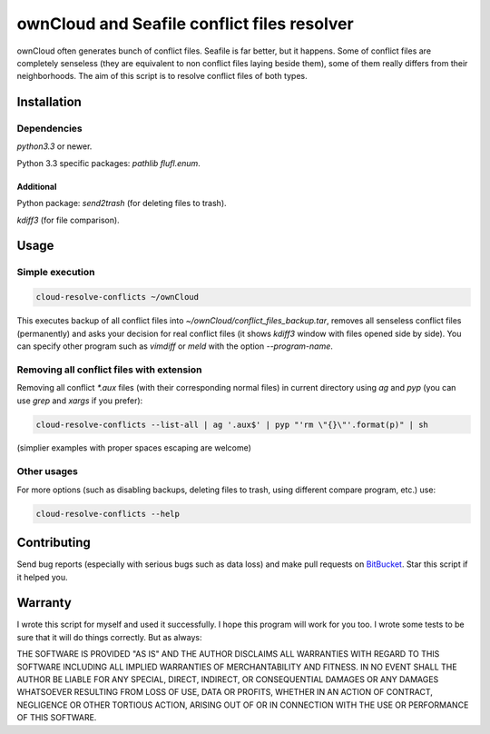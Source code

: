 ownCloud and Seafile conflict files resolver
============================================

ownCloud often generates bunch of conflict files. Seafile is far better, but it happens. Some of conflict files are completely senseless (they are equivalent to non conflict files laying beside them), some of them really differs from their neighborhoods. The aim of this script is to resolve conflict files of both types. 

Installation
------------

Dependencies
~~~~~~~~~~~~

`python3.3` or newer.

Python 3.3 specific packages: `pathlib flufl.enum`.

Additional
""""""""""

Python package: `send2trash` (for deleting files to trash).

`kdiff3` (for file comparison).


Usage
-----

Simple execution
~~~~~~~~~~~~~~~~

.. code:: bash

   cloud-resolve-conflicts ~/ownCloud

This executes backup of all conflict files into `~/ownCloud/conflict_files_backup.tar`, removes all senseless conflict files (permanently) and asks your decision for real conflict files (it shows `kdiff3` window with files opened side by side). You can specify other program such as `vimdiff` or `meld` with the option `--program-name`.

Removing all conflict files with extension
~~~~~~~~~~~~~~~~~~~~~~~~~~~~~~~~~~~~~~~~~~

Removing all conflict `*.aux` files (with their corresponding normal files) in current directory using `ag` and `pyp` (you can use `grep` and `xargs` if you prefer):

.. code:: bash

   cloud-resolve-conflicts --list-all | ag '.aux$' | pyp "'rm \"{}\"'.format(p)" | sh

(simplier examples with proper spaces escaping are welcome)

Other usages
~~~~~~~~~~~~

For more options (such as disabling backups, deleting files to trash, using different compare program, etc.) use:

.. code:: bash

   cloud-resolve-conflicts --help

Contributing
------------

Send bug reports (especially with serious bugs such as data loss) and make pull requests on BitBucket_. Star this script if it helped you.

Warranty
--------

I wrote this script for myself and used it successfully. I hope this program will work for you too. I wrote some tests to be sure that it will do things correctly. But as always:

THE SOFTWARE IS PROVIDED "AS IS" AND THE AUTHOR DISCLAIMS ALL WARRANTIES WITH REGARD TO THIS SOFTWARE INCLUDING ALL IMPLIED WARRANTIES OF MERCHANTABILITY AND FITNESS. IN NO EVENT SHALL THE AUTHOR BE LIABLE FOR ANY SPECIAL, DIRECT, INDIRECT, OR CONSEQUENTIAL DAMAGES OR ANY DAMAGES WHATSOEVER RESULTING FROM LOSS OF USE, DATA OR PROFITS, WHETHER IN AN ACTION OF CONTRACT, NEGLIGENCE OR OTHER TORTIOUS ACTION, ARISING OUT OF OR IN CONNECTION WITH THE USE OR PERFORMANCE OF THIS SOFTWARE.

.. _BitBucket: https://bitbucket.org/rominf/cloud-resolve-conflicts
